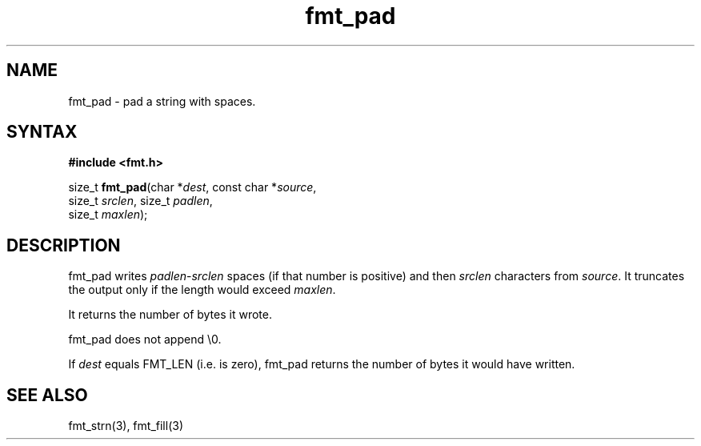 .TH fmt_pad 3
.SH NAME
fmt_pad \- pad a string with spaces.
.SH SYNTAX
.B #include <fmt.h>

size_t \fBfmt_pad\fP(char *\fIdest\fR, const char *\fIsource\fR,
      size_t \fIsrclen\fR, size_t \fIpadlen\fR,
      size_t \fImaxlen\fR);
.SH DESCRIPTION
fmt_pad writes \fIpadlen\fR-\fIsrclen\fR spaces (if that number is
positive) and then \fIsrclen\fR characters from \fIsource\fR.  It
truncates the output only if the length would exceed \fImaxlen\fR.

It returns the number of bytes it wrote.

fmt_pad does not append \\0.

If \fIdest\fR equals FMT_LEN (i.e. is zero), fmt_pad returns the number
of bytes it would have written.
.SH "SEE ALSO"
fmt_strn(3), fmt_fill(3)
